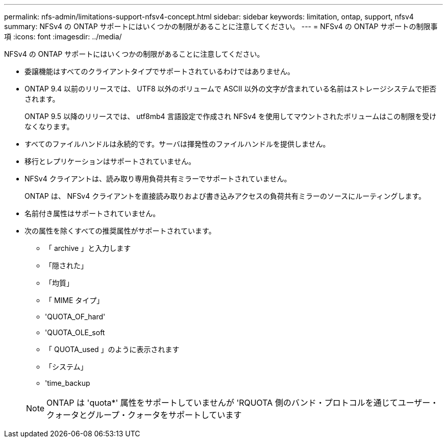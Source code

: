 ---
permalink: nfs-admin/limitations-support-nfsv4-concept.html 
sidebar: sidebar 
keywords: limitation, ontap, support, nfsv4 
summary: NFSv4 の ONTAP サポートにはいくつかの制限があることに注意してください。 
---
= NFSv4 の ONTAP サポートの制限事項
:icons: font
:imagesdir: ../media/


[role="lead"]
NFSv4 の ONTAP サポートにはいくつかの制限があることに注意してください。

* 委譲機能はすべてのクライアントタイプでサポートされているわけではありません。
* ONTAP 9.4 以前のリリースでは、 UTF8 以外のボリュームで ASCII 以外の文字が含まれている名前はストレージシステムで拒否されます。
+
ONTAP 9.5 以降のリリースでは、 utf8mb4 言語設定で作成され NFSv4 を使用してマウントされたボリュームはこの制限を受けなくなります。

* すべてのファイルハンドルは永続的です。サーバは揮発性のファイルハンドルを提供しません。
* 移行とレプリケーションはサポートされていません。
* NFSv4 クライアントは、読み取り専用負荷共有ミラーでサポートされていません。
+
ONTAP は、 NFSv4 クライアントを直接読み取りおよび書き込みアクセスの負荷共有ミラーのソースにルーティングします。

* 名前付き属性はサポートされていません。
* 次の属性を除くすべての推奨属性がサポートされています。
+
** 「 archive 」と入力します
** 「隠された」
** 「均質」
** 「 MIME タイプ」
** 'QUOTA_OF_hard'
** 'QUOTA_OLE_soft
** 「 QUOTA_used 」のように表示されます
** 「システム」
** 'time_backup


+
[NOTE]
====
ONTAP は 'quota*' 属性をサポートしていませんが 'RQUOTA 側のバンド・プロトコルを通じてユーザー・クォータとグループ・クォータをサポートしています

====

